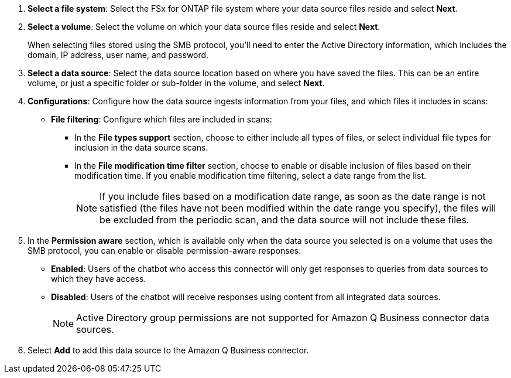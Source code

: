 . *Select a file system*: Select the FSx for ONTAP file system where your data source files reside and select *Next*.

. *Select a volume*: Select the volume on which your data source files reside and select *Next*.
+
When selecting files stored using the SMB protocol, you'll need to enter the Active Directory information, which includes the domain, IP address, user name, and password. 

. *Select a data source*: Select the data source location based on where you have saved the files. This can be an entire volume, or just a specific folder or sub-folder in the volume, and select *Next*.

. *Configurations*: Configure how the data source ingests information from your files, and which files it includes in scans: 
+
* *File filtering*: Configure which files are included in scans:
+
** In the *File types support* section, choose to either include all types of files, or select individual file types for inclusion in the data source scans. 
** In the *File modification time filter* section, choose to enable or disable inclusion of files based on their modification time. If you enable modification time filtering, select a date range from the list.
+
NOTE: If you include files based on a modification date range, as soon as the date range is not satisfied (the files have not been modified within the date range you specify), the files will be excluded from the periodic scan, and the data source will not include these files.

. In the *Permission aware* section, which is available only when the data source you selected is on a volume that uses the SMB protocol, you can enable or disable permission-aware responses:
+
* *Enabled*: Users of the chatbot who access this connector will only get responses to queries from data sources to which they have access.
* *Disabled*: Users of the chatbot will receive responses using content from all integrated data sources.
+
NOTE: Active Directory group permissions are not supported for Amazon Q Business connector data sources.

. Select *Add* to add this data source to the Amazon Q Business connector.